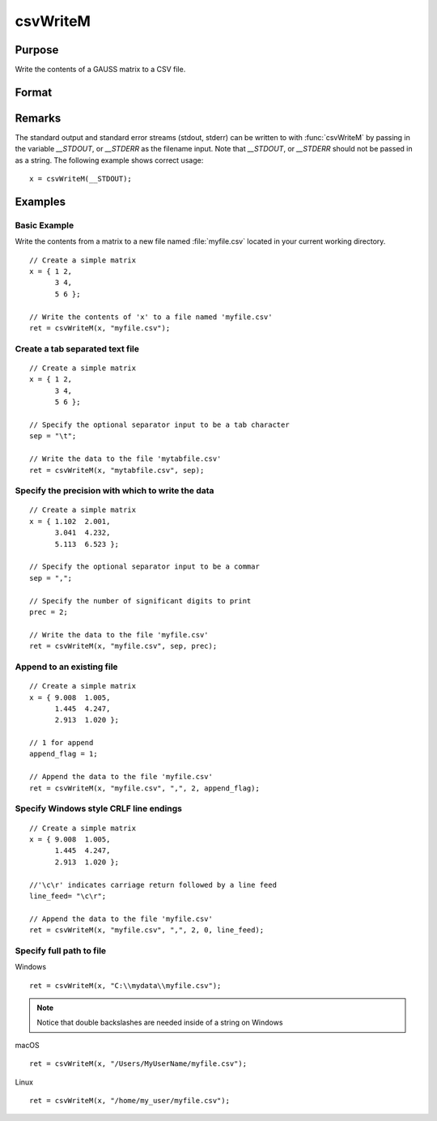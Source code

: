 
csvWriteM
==============================================

Purpose
----------------
Write the contents of a GAUSS matrix to a CSV file.

Format
----------------
.. function:: ret = csvWriteM(data, filename[, sep[, prec[, append[, newline]]]])

    :param data: containing the data to be written.
    :type data: matrix

    :param filename: valid filespec, name of CSV file to write.
    :type filename: string

    :param sep: optional. the character to separate the data. Default = ``","``.
    :type sep: string

    :param prec: optional. the number of digits of precision to retain. Default = 15.
    :type prec: scalar

    :param append: optional. 0 to overwrite entire file or 1 to append to file. Default = 0.
    :type append: scalar

    :param newline: optional. specifying the character(s) to end a line in the file. Default = ``"\n"``.
    :type newline: string

    :return ret: return code. 0 for success, or non-zero if an error occurred.

    :rtype ret: scalar

Remarks
------------

The standard output and standard error streams (stdout, stderr) can be
written to with :func:`csvWriteM` by passing in the variable `__STDOUT`, or
`__STDERR` as the filename input. Note that `__STDOUT`, or `__STDERR`
should not be passed in as a string. The following example shows correct
usage:

::

   x = csvWriteM(__STDOUT);

Examples
----------------

Basic Example
+++++++++++++

Write the contents from a matrix to a new file named  :file:`myfile.csv` located in your current working directory.

::

    // Create a simple matrix
    x = { 1 2,
          3 4,
          5 6 };

    // Write the contents of 'x' to a file named 'myfile.csv'
    ret = csvWriteM(x, "myfile.csv");

Create a tab separated text file
++++++++++++++++++++++++++++++++

::

    // Create a simple matrix
    x = { 1 2,
          3 4,
          5 6 };

    // Specify the optional separator input to be a tab character
    sep = "\t";

    // Write the data to the file 'mytabfile.csv'
    ret = csvWriteM(x, "mytabfile.csv", sep);

Specify the precision with which to write the data
++++++++++++++++++++++++++++++++++++++++++++++++++

::

    // Create a simple matrix
    x = { 1.102  2.001,
          3.041  4.232,
          5.113  6.523 };

    // Specify the optional separator input to be a commar
    sep = ",";

    // Specify the number of significant digits to print
    prec = 2;

    // Write the data to the file 'myfile.csv'
    ret = csvWriteM(x, "myfile.csv", sep, prec);

Append to an existing file
++++++++++++++++++++++++++

::

    // Create a simple matrix
    x = { 9.008  1.005,
          1.445  4.247,
          2.913  1.020 };

    // 1 for append
    append_flag = 1;

    // Append the data to the file 'myfile.csv'
    ret = csvWriteM(x, "myfile.csv", ",", 2, append_flag);

Specify Windows style CRLF line endings
+++++++++++++++++++++++++++++++++++++++

::

    // Create a simple matrix
    x = { 9.008  1.005,
          1.445  4.247,
          2.913  1.020 };

    //'\c\r' indicates carriage return followed by a line feed
    line_feed= "\c\r";

    // Append the data to the file 'myfile.csv'
    ret = csvWriteM(x, "myfile.csv", ",", 2, 0, line_feed);

Specify full path to file
+++++++++++++++++++++++++

Windows

::

    ret = csvWriteM(x, "C:\\mydata\\myfile.csv");

.. NOTE:: Notice that double backslashes are needed inside of a string on Windows

macOS

::

    ret = csvWriteM(x, "/Users/MyUserName/myfile.csv");

Linux

::

    ret = csvWriteM(x, "/home/my_user/myfile.csv");

.. seealso:: Functions :func:`csvReadSA`, :func:`xlsWrite`, :func:`xlsWriteM`, :func:`xlsWriteSA`, :func:`xlsGetSheetCount`, :func:`xlsGetSheetSize`, :func:`xlsGetSheetTypes`, :func:`xlsMakeRange`
